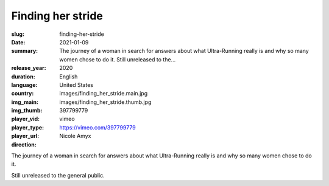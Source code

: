Finding her stride
##################

:slug: finding-her-stride
:date: 2021-01-09
:summary: The journey of a woman in search for answers about what Ultra-Running really is and why so many women chose to do it. Still unreleased to the...
:release_year: 2020
:duration: 
:language: English
:country: United States
:img_main: images/finding_her_stride.main.jpg
:img_thumb: images/finding_her_stride.thumb.jpg
:player_vid: 397799779
:player_type: vimeo
:player_url: https://vimeo.com/397799779
:direction: Nicole Amyx

The journey of a woman in search for answers about what Ultra-Running really is and why so many women chose to do it.

Still unreleased to the general public.
